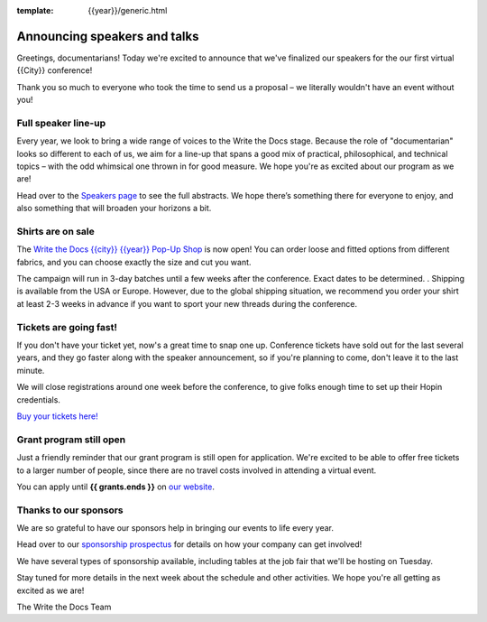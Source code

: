:template: {{year}}/generic.html

.. post:: June 10, 2023
   :tags: atlantic-2023, speakers, tickets, shirts

Announcing speakers and talks
=============================

Greetings, documentarians! Today we're excited to announce that we've finalized our speakers for the our first virtual {{City}} conference!

Thank you so much to everyone who took the time to send us a proposal – we literally wouldn't have an event without you!

Full speaker line-up
--------------------

Every year, we look to bring a wide range of voices to the Write the Docs stage. 
Because the role of "documentarian" looks so different to each of us, we aim for a line-up that spans a good mix of practical, philosophical, and technical topics – with the odd whimsical one thrown in for good measure.
We hope you're as excited about our program as we are!

.. datatemplate::
   :source: /_data/{{shortcode}}-{{year}}-sessions.yaml
   :template: {{year}}/speakers-simple-list.rst

Head over to the `Speakers page <https://www.writethedocs.org/conf/{{shortcode}}/{{year}}/speakers/>`_ to see the full abstracts.
We hope there’s something there for everyone to enjoy, and also something that will broaden your horizons a bit.

Shirts are on sale
------------------

The `Write the Docs {{city}} {{year}} Pop-Up Shop <https://shirt.writethedocs.org>`_ is now open!
You can order loose and fitted options from different fabrics, and you can choose exactly the size and cut you want.

The campaign will run in 3-day batches until a few weeks after the conference. Exact dates to be determined.
. 
Shipping is available from the USA or Europe. 
However, due to the global shipping situation, we recommend you order your shirt at least 2-3 weeks in advance if you want to sport your new threads during the conference.

Tickets are going fast!
-----------------------

If you don't have your ticket yet, now's a great time to snap one up. Conference tickets have sold out for the last several years, and they go faster along with the speaker announcement, so if you're planning to come, don't leave it to the last minute.

We will close registrations around one week before the conference, to give folks enough time to set up their Hopin credentials.

`Buy your tickets here! <https://www.writethedocs.org/conf/{{shortcode}}/{{year}}/tickets/>`_

Grant program still open
------------------------

Just a friendly reminder that our grant program is still open for application. 
We're excited to be able to offer free tickets to a larger number of people, since there are no travel costs involved in attending a virtual event.

You can apply until **{{ grants.ends }}** on `our website <https://www.writethedocs.org/conf/{{shortcode}}/{{year}}/opportunity-grants/>`_.

Thanks to our sponsors
----------------------

We are so grateful to have our sponsors help in bringing our events to life every year.

Head over to our `sponsorship prospectus <https://www.writethedocs.org/conf/{{shortcode}}/{{year}}/sponsors/prospectus/>`_ for details on how your company can get involved!

We have several types of sponsorship available, including tables at the job fair that we'll be hosting on Tuesday.

Stay tuned for more details in the next week about the schedule and other activities.
We hope you're all getting as excited as we are! 

The Write the Docs Team
